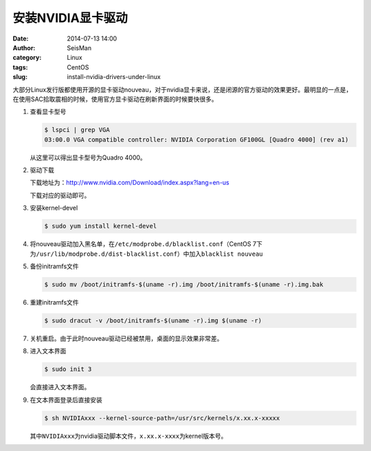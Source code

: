 安装NVIDIA显卡驱动
##################

:date: 2014-07-13 14:00
:author: SeisMan
:category: Linux
:tags: CentOS
:slug: install-nvidia-drivers-under-linux

大部分Linux发行版都使用开源的显卡驱动nouveau，对于nvidia显卡来说，还是闭源的官方驱动的效果更好。最明显的一点是，在使用SAC拾取震相的时候，使用官方显卡驱动在刷新界面的时候要快很多。

#. 查看显卡型号

   .. code-block:: bash

      $ lspci | grep VGA
      03:00.0 VGA compatible controller: NVIDIA Corporation GF100GL [Quadro 4000] (rev a1)

   从这里可以得出显卡型号为Quadro 4000。

#. 驱动下载

   下载地址为：http://www.nvidia.com/Download/index.aspx?lang=en-us

   下载对应的驱动即可。

#. 安装kernel-devel

   .. code-block:: bash
      
      $ sudo yum install kernel-devel

#. 将nouveau驱动加入黑名单，在\ ``/etc/modprobe.d/blacklist.conf``\ （CentOS 7下为\ ``/usr/lib/modprobe.d/dist-blacklist.conf``\ ）中加入\ ``blacklist nouveau``\ 

#. 备份initramfs文件  
  
   .. code-block:: bash

      $ sudo mv /boot/initramfs-$(uname -r).img /boot/initramfs-$(uname -r).img.bak

#. 重建initramfs文件

   .. code-block:: bash

      $ sudo dracut -v /boot/initramfs-$(uname -r).img $(uname -r)

#. 关机重启。由于此时nouveau驱动已经被禁用，桌面的显示效果非常差。

#. 进入文本界面

   .. code-block:: bash
      
      $ sudo init 3

   会直接进入文本界面。

#. 在文本界面登录后直接安装

   .. code-block:: bash

      $ sh NVIDIAxxx --kernel-source-path=/usr/src/kernels/x.xx.x-xxxxx

   其中\ ``NVIDIAxxx``\ 为nvidia驱动脚本文件，\ ``x.xx.x-xxxx``\ 为kernel版本号。

